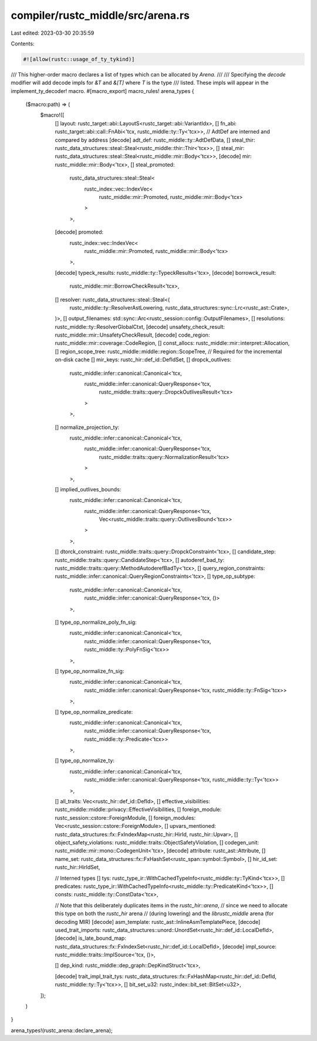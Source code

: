 compiler/rustc_middle/src/arena.rs
==================================

Last edited: 2023-03-30 20:35:59

Contents:

.. code-block:: rs

    #![allow(rustc::usage_of_ty_tykind)]

/// This higher-order macro declares a list of types which can be allocated by `Arena`.
///
/// Specifying the `decode` modifier will add decode impls for `&T` and `&[T]` where `T` is the type
/// listed. These impls will appear in the implement_ty_decoder! macro.
#[macro_export]
macro_rules! arena_types {
    ($macro:path) => (
        $macro!([
            [] layout: rustc_target::abi::LayoutS<rustc_target::abi::VariantIdx>,
            [] fn_abi: rustc_target::abi::call::FnAbi<'tcx, rustc_middle::ty::Ty<'tcx>>,
            // AdtDef are interned and compared by address
            [decode] adt_def: rustc_middle::ty::AdtDefData,
            [] steal_thir: rustc_data_structures::steal::Steal<rustc_middle::thir::Thir<'tcx>>,
            [] steal_mir: rustc_data_structures::steal::Steal<rustc_middle::mir::Body<'tcx>>,
            [decode] mir: rustc_middle::mir::Body<'tcx>,
            [] steal_promoted:
                rustc_data_structures::steal::Steal<
                    rustc_index::vec::IndexVec<
                        rustc_middle::mir::Promoted,
                        rustc_middle::mir::Body<'tcx>
                    >
                >,
            [decode] promoted:
                rustc_index::vec::IndexVec<
                    rustc_middle::mir::Promoted,
                    rustc_middle::mir::Body<'tcx>
                >,
            [decode] typeck_results: rustc_middle::ty::TypeckResults<'tcx>,
            [decode] borrowck_result:
                rustc_middle::mir::BorrowCheckResult<'tcx>,
            [] resolver: rustc_data_structures::steal::Steal<(
                rustc_middle::ty::ResolverAstLowering,
                rustc_data_structures::sync::Lrc<rustc_ast::Crate>,
            )>,
            [] output_filenames: std::sync::Arc<rustc_session::config::OutputFilenames>,
            [] resolutions: rustc_middle::ty::ResolverGlobalCtxt,
            [decode] unsafety_check_result: rustc_middle::mir::UnsafetyCheckResult,
            [decode] code_region: rustc_middle::mir::coverage::CodeRegion,
            [] const_allocs: rustc_middle::mir::interpret::Allocation,
            [] region_scope_tree: rustc_middle::middle::region::ScopeTree,
            // Required for the incremental on-disk cache
            [] mir_keys: rustc_hir::def_id::DefIdSet,
            [] dropck_outlives:
                rustc_middle::infer::canonical::Canonical<'tcx,
                    rustc_middle::infer::canonical::QueryResponse<'tcx,
                        rustc_middle::traits::query::DropckOutlivesResult<'tcx>
                    >
                >,
            [] normalize_projection_ty:
                rustc_middle::infer::canonical::Canonical<'tcx,
                    rustc_middle::infer::canonical::QueryResponse<'tcx,
                        rustc_middle::traits::query::NormalizationResult<'tcx>
                    >
                >,
            [] implied_outlives_bounds:
                rustc_middle::infer::canonical::Canonical<'tcx,
                    rustc_middle::infer::canonical::QueryResponse<'tcx,
                        Vec<rustc_middle::traits::query::OutlivesBound<'tcx>>
                    >
                >,
            [] dtorck_constraint: rustc_middle::traits::query::DropckConstraint<'tcx>,
            [] candidate_step: rustc_middle::traits::query::CandidateStep<'tcx>,
            [] autoderef_bad_ty: rustc_middle::traits::query::MethodAutoderefBadTy<'tcx>,
            [] query_region_constraints: rustc_middle::infer::canonical::QueryRegionConstraints<'tcx>,
            [] type_op_subtype:
                rustc_middle::infer::canonical::Canonical<'tcx,
                    rustc_middle::infer::canonical::QueryResponse<'tcx, ()>
                >,
            [] type_op_normalize_poly_fn_sig:
                rustc_middle::infer::canonical::Canonical<'tcx,
                    rustc_middle::infer::canonical::QueryResponse<'tcx, rustc_middle::ty::PolyFnSig<'tcx>>
                >,
            [] type_op_normalize_fn_sig:
                rustc_middle::infer::canonical::Canonical<'tcx,
                    rustc_middle::infer::canonical::QueryResponse<'tcx, rustc_middle::ty::FnSig<'tcx>>
                >,
            [] type_op_normalize_predicate:
                rustc_middle::infer::canonical::Canonical<'tcx,
                    rustc_middle::infer::canonical::QueryResponse<'tcx, rustc_middle::ty::Predicate<'tcx>>
                >,
            [] type_op_normalize_ty:
                rustc_middle::infer::canonical::Canonical<'tcx,
                    rustc_middle::infer::canonical::QueryResponse<'tcx, rustc_middle::ty::Ty<'tcx>>
                >,
            [] all_traits: Vec<rustc_hir::def_id::DefId>,
            [] effective_visibilities: rustc_middle::middle::privacy::EffectiveVisibilities,
            [] foreign_module: rustc_session::cstore::ForeignModule,
            [] foreign_modules: Vec<rustc_session::cstore::ForeignModule>,
            [] upvars_mentioned: rustc_data_structures::fx::FxIndexMap<rustc_hir::HirId, rustc_hir::Upvar>,
            [] object_safety_violations: rustc_middle::traits::ObjectSafetyViolation,
            [] codegen_unit: rustc_middle::mir::mono::CodegenUnit<'tcx>,
            [decode] attribute: rustc_ast::Attribute,
            [] name_set: rustc_data_structures::fx::FxHashSet<rustc_span::symbol::Symbol>,
            [] hir_id_set: rustc_hir::HirIdSet,

            // Interned types
            [] tys: rustc_type_ir::WithCachedTypeInfo<rustc_middle::ty::TyKind<'tcx>>,
            [] predicates: rustc_type_ir::WithCachedTypeInfo<rustc_middle::ty::PredicateKind<'tcx>>,
            [] consts: rustc_middle::ty::ConstData<'tcx>,

            // Note that this deliberately duplicates items in the `rustc_hir::arena`,
            // since we need to allocate this type on both the `rustc_hir` arena
            // (during lowering) and the `librustc_middle` arena (for decoding MIR)
            [decode] asm_template: rustc_ast::InlineAsmTemplatePiece,
            [decode] used_trait_imports: rustc_data_structures::unord::UnordSet<rustc_hir::def_id::LocalDefId>,
            [decode] is_late_bound_map: rustc_data_structures::fx::FxIndexSet<rustc_hir::def_id::LocalDefId>,
            [decode] impl_source: rustc_middle::traits::ImplSource<'tcx, ()>,

            [] dep_kind: rustc_middle::dep_graph::DepKindStruct<'tcx>,

            [decode] trait_impl_trait_tys: rustc_data_structures::fx::FxHashMap<rustc_hir::def_id::DefId, rustc_middle::ty::Ty<'tcx>>,
            [] bit_set_u32: rustc_index::bit_set::BitSet<u32>,
        ]);
    )
}

arena_types!(rustc_arena::declare_arena);


